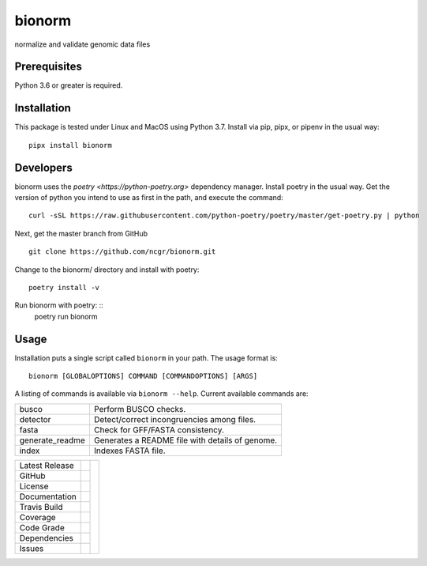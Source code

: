 bionorm
=======
normalize and validate genomic data files

Prerequisites
-------------
Python 3.6 or greater is required.


Installation
------------
This package is tested under Linux and MacOS using Python 3.7.
Install via pip, pipx, or pipenv in the usual way: ::

     pipx install bionorm

Developers
----------
bionorm uses the `poetry <https://python-poetry.org>` dependency manager.
Install poetry in the usual way.  Get the version of python you intend
to use as first in the path, and execute the command: ::
    curl -sSL https://raw.githubusercontent.com/python-poetry/poetry/master/get-poetry.py | python

Next, get the master branch from GitHub ::

	git clone https://github.com/ncgr/bionorm.git

Change to the bionorm/ directory and install with poetry: ::

	poetry install -v

Run bionorm with poetry: ::
    poetry run bionorm

Usage
-----
Installation puts a single script called ``bionorm`` in your path.  The usage format is::

    bionorm [GLOBALOPTIONS] COMMAND [COMMANDOPTIONS] [ARGS]

A listing of commands is available via ``bionorm --help``.  Current available commands are:

============================= ====================================================
  busco                       Perform BUSCO checks.
  detector                    Detect/correct incongruencies among files.
  fasta                       Check for GFF/FASTA consistency.
  generate_readme             Generates a README file with details of genome.
  index                       Indexes FASTA file.

============================= ====================================================


+-------------------+------------+------------+
| Latest Release    | |pypi|     | |bionorm|  |
+-------------------+------------+            +
| GitHub            | |repo|     |            |
+-------------------+------------+            +
| License           | |license|  |            |
+-------------------+------------+            +
| Documentation     | |rtd|      |            |
+-------------------+------------+            +
| Travis Build      | |travis|   |            |
+-------------------+------------+            +
| Coverage          | |coverage| |            |
+-------------------+------------+            +
| Code Grade        | |codacy|   |            |
+-------------------+------------+            +
| Dependencies      | |depend|   |            |
+-------------------+------------+            +
| Issues            | |issues|   |            |
+-------------------+------------+------------+


.. |bionorm| image:: docs/normal.jpg
     :alt: Make me NORMAL, please!

.. |pypi| image:: https://img.shields.io/pypi/v/bionorm.svg
    :target: https://pypi.python.org/pypi/bionorm
    :alt: Python package

.. |repo| image:: https://img.shields.io/github/commits-since/ncgr/bionorm/0.1.svg
    :target: https://github.com/ncgr/bionorm
    :alt: GitHub repository

.. |license| image:: https://img.shields.io/badge/License-BSD%203--Clause-blue.svg
    :target: https://github.com/ncgr/bionorm/blob/master/LICENSE.txt
    :alt: License terms

.. |rtd| image:: https://readthedocs.org/projects/bionorm/badge/?version=latest
    :target: http://bionorm.readthedocs.io/en/latest/?badge=latest
    :alt: Documentation Server

.. |travis| image:: https://img.shields.io/travis/ncgr/bionorm.svg
    :target:  https://travis-ci.org/ncgr/bionorm
    :alt: Travis CI

.. |codacy| image:: https://api.codacy.com/project/badge/Grade/b23fc0c167fc4660bb649320e14dac7f
    :target: https://www.codacy.com/gh/ncgr/bionorm?utm_source=github.com&amp;utm_medium=referral&amp;utm_content=ncgr/bionorm&amp;utm_campaign=Badge_Grade
    :alt: Codacy.io grade

.. |coverage| image:: https://codecov.io/gh/ncgr/bionorm/branch/master/graph/badge.svg
    :target: https://codecov.io/gh/ncgr/bionorm
    :alt: Codecov.io test coverage

.. |issues| image:: https://img.shields.io/github/issues/ncgr/bionorm.svg
    :target:  https://github.com/ncgr/bionorm/issues
    :alt: Issues reported

.. |depend| image:: https://api.dependabot.com/badges/status?host=github&repo=ncgr/bionorm
     :target: https://app.dependabot.com/accounts/ncgr/repos/236847525
     :alt: dependabot dependencies


